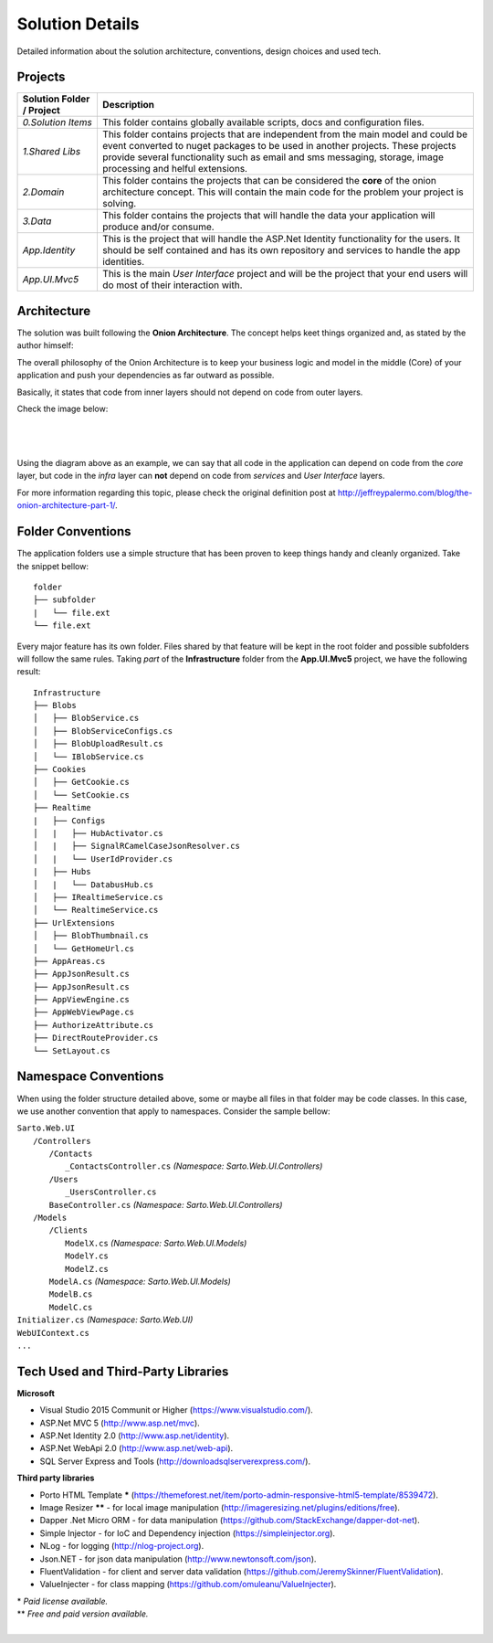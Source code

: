 ################
Solution Details
################

Detailed information about the solution architecture, conventions, design choices and used tech.

Projects
========

============================  ===========
   Solution Folder / Project  Description
============================  ===========
`0.Solution Items`            This folder contains globally available scripts, docs and configuration files.
`1.Shared Libs`               This folder contains projects that are independent from the main model and could be event converted to nuget packages to be used in another projects. These projects provide several functionality such as email and sms messaging, storage, image processing and helful extensions.
`2.Domain`                    This folder contains the projects that can be considered the **core** of the onion architecture concept. This will contain the main code for the problem your project is solving.
`3.Data`                      This folder contains the projects that will handle the data your application will produce and/or consume.
`App.Identity`                This is the project that will handle the ASP.Net Identity functionality for the users. It should be self contained and has its own repository and services to handle the app identities.
`App.UI.Mvc5`                 This is the main *User Interface* project and will be the project that your end users will do most of their interaction with.
============================  ===========

Architecture
============

The solution was built following the **Onion Architecture**. The concept helps keet things organized and, as stated by the author himself:

.. container:: Note

    The overall philosophy of the Onion Architecture is to keep your business logic and model in the middle (Core) of your application and push your dependencies as far outward as possible.

Basically, it states that code from inner layers should not depend on code from outer layers.

Check the image below:

|

  .. image:: /_static/onion_architecture.png

|

Using the diagram above as an example, we can say that all code in the application can depend on code from the *core* layer, but code in the *infra* layer can **not** depend on code from *services* and *User Interface* layers.

For more information regarding this topic, please check the original definition post at `http://jeffreypalermo.com/blog/the-onion-architecture-part-1/ <http://jeffreypalermo.com/blog/the-onion-architecture-part-1/>`_.

Folder Conventions
==================

The application folders use a simple structure that has been proven to keep things handy and cleanly organized. Take the snippet bellow:

::

    folder
    ├── subfolder
    |   └── file.ext
    └── file.ext

Every major feature has its own folder. Files shared by that feature will be kept in the root folder and possible subfolders will follow the same rules. Taking *part* of the **Infrastructure** folder from the **App.UI.Mvc5** project, we have the following result:

::

    Infrastructure
    ├── Blobs
    │   ├── BlobService.cs
    │   ├── BlobServiceConfigs.cs
    │   ├── BlobUploadResult.cs
    │   └── IBlobService.cs
    ├── Cookies
    │   ├── GetCookie.cs
    │   └── SetCookie.cs
    ├── Realtime
    |   ├── Configs
    │   |   ├── HubActivator.cs
    │   |   ├── SignalRCamelCaseJsonResolver.cs
    │   |   └── UserIdProvider.cs
    |   ├── Hubs
    │   |   └── DatabusHub.cs
    │   ├── IRealtimeService.cs
    │   └── RealtimeService.cs
    ├── UrlExtensions
    │   ├── BlobThumbnail.cs
    │   └── GetHomeUrl.cs
    ├── AppAreas.cs
    ├── AppJsonResult.cs
    ├── AppJsonResult.cs
    ├── AppViewEngine.cs
    ├── AppWebViewPage.cs
    ├── AuthorizeAttribute.cs
    ├── DirectRouteProvider.cs
    └── SetLayout.cs

Namespace Conventions
=====================

When using the folder structure detailed above, some or maybe all files in that folder may be code classes. In this case, we use another convention that apply to namespaces. Consider the sample bellow:

| ``Sarto.Web.UI``
|   ``/Controllers``
|     ``/Contacts``
|       ``_ContactsController.cs`` *(Namespace: Sarto.Web.UI.Controllers)*
|     ``/Users``
|       ``_UsersController.cs``
|     ``BaseController.cs`` *(Namespace: Sarto.Web.UI.Controllers)*
|   ``/Models``
|     ``/Clients``
|       ``ModelX.cs`` *(Namespace: Sarto.Web.UI.Models)*
|       ``ModelY.cs``
|       ``ModelZ.cs``
|     ``ModelA.cs`` *(Namespace: Sarto.Web.UI.Models)*
|     ``ModelB.cs``
|     ``ModelC.cs``
| ``Initializer.cs`` *(Namespace: Sarto.Web.UI)*
| ``WebUIContext.cs``
| ``...``

Tech Used and Third-Party Libraries
===================================

**Microsoft**

* Visual Studio 2015 Communit or Higher (https://www.visualstudio.com/).
* ASP.Net MVC 5 (http://www.asp.net/mvc).
* ASP.Net Identity 2.0 (http://www.asp.net/identity).
* ASP.Net WebApi 2.0 (http://www.asp.net/web-api).
* SQL Server Express and Tools (http://downloadsqlserverexpress.com/).

**Third party libraries**

* Porto HTML Template **\*** (https://themeforest.net/item/porto-admin-responsive-html5-template/8539472).
* Image Resizer **\**** - for local image manipulation (http://imageresizing.net/plugins/editions/free).
* Dapper .Net Micro ORM - for data manipulation (https://github.com/StackExchange/dapper-dot-net).
* Simple Injector - for IoC and Dependency injection (https://simpleinjector.org).
* NLog - for logging (http://nlog-project.org).
* Json.NET - for json data manipulation (http://www.newtonsoft.com/json).
* FluentValidation - for client and server data validation (https://github.com/JeremySkinner/FluentValidation).
* ValueInjecter - for class mapping (https://github.com/omuleanu/ValueInjecter).

| \* *Paid license available.*
| \** *Free and paid version available.*

|